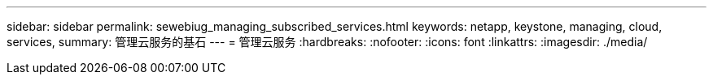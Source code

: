 ---
sidebar: sidebar 
permalink: sewebiug_managing_subscribed_services.html 
keywords: netapp, keystone, managing, cloud, services, 
summary: 管理云服务的基石 
---
= 管理云服务
:hardbreaks:
:nofooter: 
:icons: font
:linkattrs: 
:imagesdir: ./media/


